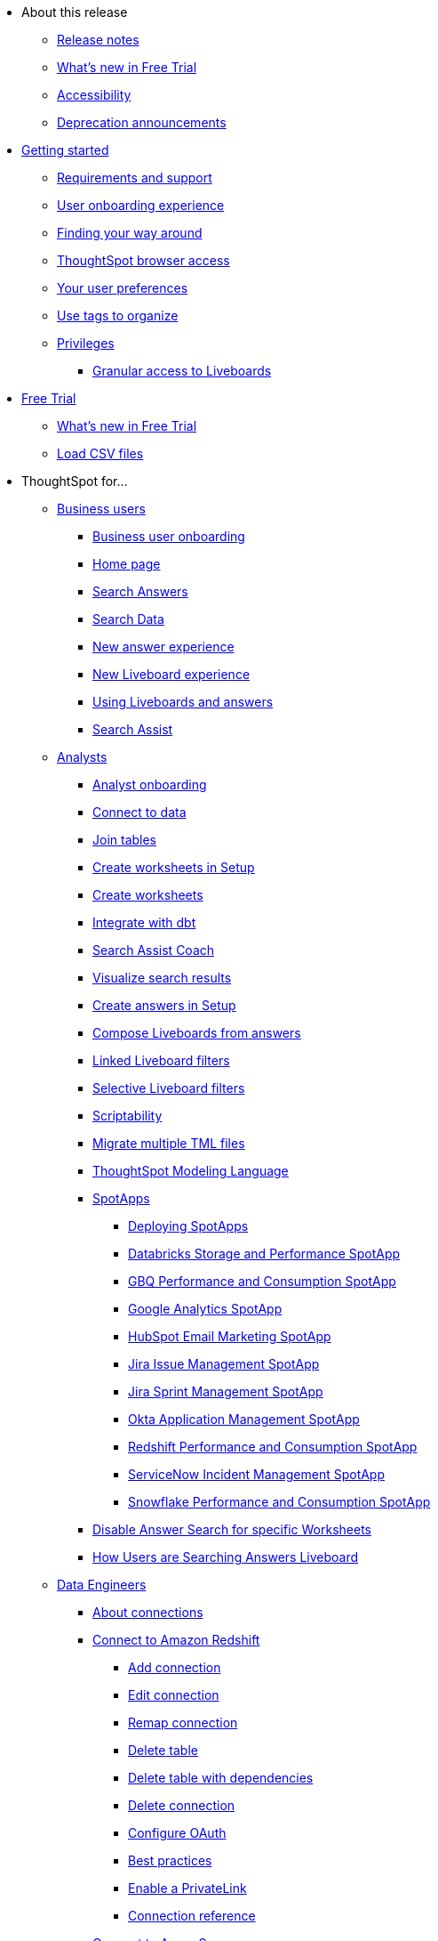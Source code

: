 * About this release
** xref:notes.adoc[Release notes]
** xref:free-trial.adoc[What's new in Free Trial]
** xref:accessibility.adoc[Accessibility]
** xref:deprecation.adoc[Deprecation announcements]
// ** xref:support.adoc[]
* xref:ts-cloud-getting-started.adoc[Getting started]
** xref:ts-cloud-requirements-support.adoc[Requirements and support]
** xref:user-onboarding-experience.adoc[User onboarding experience]
** xref:navigating-thoughtspot.adoc[Finding your way around]
** xref:accessing.adoc[ThoughtSpot browser access]
** xref:user-profile.adoc[Your user preferences]
** xref:tags.adoc[Use tags to organize]
** xref:privileges-end-user.adoc[Privileges]
*** xref:liveboard-granular-permission.adoc[Granular access to Liveboards]
* xref:getting-started-free-trial.adoc[Free Trial]
** xref:free-trial.adoc[What's new in Free Trial]
** xref:csv-load-free-trial.adoc[Load CSV files]
* ThoughtSpot for...
** xref:business-user.adoc[Business users]
*** xref:business-user-onboarding.adoc[Business user onboarding]
*** xref:thoughtspot-one-homepage.adoc[Home page]
*** xref:search-answers.adoc[Search Answers]
*** xref:search-data.adoc[Search Data]
*** xref:answer-experience-new.adoc[New answer experience]
*** xref:liveboard-experience-new.adoc[New Liveboard experience]
*** xref:liveboards.adoc[Using Liveboards and answers]
*** xref:search-assist.adoc[Search Assist]
** xref:analyst.adoc[Analysts]
*** xref:analyst-onboarding.adoc[Analyst onboarding]
*** xref:connect-data.adoc[Connect to data]
*** xref:tables-join.adoc[Join tables]
*** xref:worksheet-create-setup.adoc[Create worksheets in Setup]
*** xref:worksheet-create.adoc[Create worksheets]
*** xref:dbt-integration.adoc[Integrate with dbt]
*** xref:search-assist-coach.adoc[Search Assist Coach]
*** xref:visualize-search.adoc[Visualize search results]
*** xref:automated-answer-creation.adoc[Create answers in Setup]
*** xref:liveboard-compose.adoc[Compose Liveboards from answers]
*** xref:liveboard-filters-linked.adoc[Linked Liveboard filters]
*** xref:liveboard-filters-selective.adoc[Selective Liveboard filters]
*** xref:scriptability.adoc[Scriptability]
*** xref:tml-import-export-multiple.adoc[Migrate multiple TML files]
*** xref:tml.adoc[ThoughtSpot Modeling Language]
*** xref:spotapps.adoc[SpotApps]
**** xref:spotapps-deploy.adoc[Deploying SpotApps]
**** xref:spotapps-databricks.adoc[Databricks Storage and Performance SpotApp]
**** xref:spotapps-gbq.adoc[GBQ Performance and Consumption SpotApp]
**** xref:spotapps-google-analytics.adoc[Google Analytics SpotApp]
**** xref:spotapps-hubspot.adoc[HubSpot Email Marketing SpotApp]
**** xref:spotapps-jira-issue.adoc[Jira Issue Management SpotApp]
**** xref:spotapps-jira-sprint.adoc[Jira Sprint Management SpotApp]
**** xref:spotapps-okta.adoc[Okta Application Management SpotApp]
**** xref:spotapps-redshift.adoc[Redshift Performance and Consumption SpotApp]
**** xref:spotapps-servicenow.adoc[ServiceNow Incident Management SpotApp]
**** xref:spotapps-snowflake.adoc[Snowflake Performance and Consumption SpotApp]
*** xref:thoughtspot-one-disable-discover-worksheet.adoc[Disable Answer Search for specific Worksheets]
*** xref:thoughtspot-one-query-intelligence-liveboard.adoc[How Users are Searching Answers Liveboard]
** xref:data-engineer.adoc[Data Engineers]
*** xref:connections.adoc[About connections]
*** xref:connections-redshift.adoc[Connect to Amazon Redshift]
**** xref:connections-redshift-add.adoc[Add connection]
**** xref:connections-redshift-edit.adoc[Edit connection]
**** xref:connections-redshift-remap.adoc[Remap connection]
**** xref:connections-redshift-delete-table.adoc[Delete table]
**** xref:connections-redshift-delete-table-dependencies.adoc[Delete table with dependencies]
**** xref:connections-redshift-delete.adoc[Delete connection]
**** xref:connections-redshift-oauth.adoc[Configure OAuth]
**** xref:connections-redshift-best.adoc[Best practices]
**** xref:connections-redshift-private-link.adoc[Enable a PrivateLink]
**** xref:connections-redshift-reference.adoc[Connection reference]
*** xref:connections-synapse.adoc[Connect to Azure Synapse]
**** xref:connections-synapse-add.adoc[Add connection]
**** xref:connections-synapse-edit.adoc[Edit connection]
**** xref:connections-synapse-remap.adoc[Remap connection]
**** xref:connections-synapse-delete-table.adoc[Delete table]
**** xref:connections-synapse-delete-table-dependencies.adoc[Delete table with dependencies]
**** xref:connections-synapse-delete.adoc[Delete connection]
**** xref:connections-synapse-oauth.adoc[Configure OAuth]
**** xref:connections-synapse-reference.adoc[Connection reference]
*** xref:connections-databricks.adoc[Connect to Databricks]
**** xref:connections-databricks-add.adoc[Add connection]
**** xref:connections-databricks-edit.adoc[Edit connection]
**** xref:connections-databricks-remap.adoc[Remap connection]
**** xref:connections-databricks-delete-table.adoc[Delete table]
**** xref:connections-databricks-delete-table-dependencies.adoc[Delete table with dependencies]
**** xref:connections-databricks-delete.adoc[Delete connection]
**** xref:connections-databricks-oauth.adoc[Configure OAuth]
**** xref:connections-databricks-private-link.adoc[Enable a PrivateLink]
**** xref:connections-databricks-reference.adoc[Connection reference]
**** xref:connections-databricks-partner.adoc[Databricks Partner Connect Overview]
*** xref:connections-dremio.adoc[Connect to Dremio]
**** xref:connections-dremio-add.adoc[Add connection]
**** xref:connections-dremio-edit.adoc[Edit connection]
**** xref:connections-dremio-remap.adoc[Remap connection]
**** xref:connections-dremio-delete-table.adoc[Delete table]
**** xref:connections-dremio-delete-table-dependencies.adoc[Delete table with dependencies]
**** xref:connections-dremio-delete.adoc[Delete connection]
**** xref:connections-dremio-oauth.adoc[Configure OAuth]
**** xref:connections-dremio-private-link.adoc[Enable a PrivateLink]
**** xref:connections-dremio-reference.adoc[Connection reference]
*** xref:connections-gbq.adoc[Connect to Google BigQuery]
**** xref:connections-gbq-prerequisites.adoc[Prerequisites]
**** xref:connections-gbq-add.adoc[Add connection]
**** xref:connections-gbq-edit.adoc[Edit connection]
**** xref:connections-gbq-remap.adoc[Remap connection]
**** xref:connections-gbq-delete-table.adoc[Delete table]
**** xref:connections-gbq-delete-table-dependencies.adoc[Delete table with dependencies]
**** xref:connections-gbq-delete.adoc[Delete connection]
**** xref:connections-gbq-reference.adoc[Connection reference]
**** xref:connections-gbq-passthrough.adoc[Passthrough functions]
*** xref:connections-adw.adoc[Connect to Oracle]
**** xref:connections-adw-add.adoc[Add connection]
**** xref:connections-adw-edit.adoc[Edit connection]
**** xref:connections-adw-remap.adoc[Remap connection]
**** xref:connections-adw-delete-table.adoc[Delete table]
**** xref:connections-adw-delete-table-dependencies.adoc[Delete table with dependencies]
**** xref:connections-adw-delete.adoc[Delete connection]
**** xref:connections-adw-private-link.adoc[Enable a PrivateLink]
**** xref:connections-adw-reference.adoc[Connection reference]
*** xref:connections-hana.adoc[Connect to SAP HANA]
**** xref:connections-hana-add.adoc[Add connection]
**** xref:connections-hana-edit.adoc[Edit connection]
**** xref:connections-hana-remap.adoc[Remap connection]
**** xref:connections-hana-delete-table.adoc[Delete table]
**** xref:connections-hana-delete-table-dependencies.adoc[Delete table with dependencies]
**** xref:connections-hana-delete.adoc[Delete connection]
**** xref:connections-hana-private-link.adoc[Enable a PrivateLink]
**** xref:connections-hana-reference.adoc[Connection reference]
*** xref:connections-snowflake.adoc[Connect to Snowflake]
**** xref:connections-snowflake-add.adoc[Add connection]
**** xref:connections-snowflake-edit.adoc[Edit connection]
**** xref:connections-snowflake-remap.adoc[Remap connection]
**** xref:connections-snowflake-delete-table.adoc[Delete table]
**** xref:connections-snowflake-delete-table-dependencies.adoc[Delete table with dependencies]
**** xref:connections-snowflake-delete.adoc[Delete connection]
**** xref:connections-snowflake-oauth.adoc[Configure OAuth]
**** xref:connections-snowflake-azure-ad-oauth.adoc[Configure Azure AD OAuth]
**** xref:connections-snowflake-okta-oauth.adoc[Configure Okta OAuth]
**** xref:connections-snowflake-best.adoc[Best practices]
**** xref:connections-snowflake-private-link.adoc[Enable a PrivateLink]
**** xref:connections-snowflake-reference.adoc[Connection reference]
**** xref:connections-snowflake-passthrough.adoc[Passthrough functions]
**** xref:connections-snowflake-partner.adoc[Snowflake Partner Connect Overview]
**** xref:connections-snowflake-tutorial.adoc[Snowflake Partner Connect Tutorials]
*** xref:connections-starburst.adoc[Connect to Starburst]
**** xref:connections-starburst-add.adoc[Add connection]
**** xref:connections-starburst-edit.adoc[Edit connection]
**** xref:connections-starburst-remap.adoc[Remap connection]
**** xref:connections-starburst-delete-table.adoc[Delete table]
**** xref:connections-starburst-delete-table-dependencies.adoc[Delete table with dependencies]
**** xref:connections-starburst-delete.adoc[Delete connection]
**** xref:connections-starburst-oauth.adoc[Configure OAuth]
**** xref:connections-starburst-private-link.adoc[Enable a PrivateLink]
**** xref:connections-starburst-reference.adoc[Connection reference]
*** xref:connections-teradata.adoc[Connect to Teradata]
**** xref:connections-teradata-add.adoc[Add connection]
**** xref:connections-teradata-edit.adoc[Edit connection]
**** xref:connections-teradata-remap.adoc[Remap connection]
**** xref:connections-teradata-delete-table.adoc[Delete table]
**** xref:connections-teradata-delete-table-dependencies.adoc[Delete table with dependencies]
**** xref:connections-teradata-delete.adoc[Delete connection]
**** xref:connections-teradata-private-link.adoc[Enable a PrivateLink]
**** xref:connections-teradata-reference.adoc[Connection reference]
*** xref:connections-cust-cal.adoc[Custom calendar]
**** xref:connections-cust-cal-create.adoc[Create custom calendar]
**** xref:connections-cust-cal-update.adoc[Update custom calendar]
**** xref:connections-cust-cal-delete.adoc[Delete custom calendar]
*** xref:connections-private-link-intro.adoc[AWS PrivateLink]
**** xref:connections-redshift-private-link.adoc[Enable a PrivateLink for Amazon Redshift]
**** xref:connections-databricks-private-link.adoc[Enable a PrivateLink for Databricks]
**** xref:connections-dremio-private-link.adoc[Enable a PrivateLink for Dremio]
**** xref:connections-adw-private-link.adoc[Enable a PrivateLink for Oracle]
**** xref:connections-hana-private-link.adoc[Enable a PrivateLink for SAP HANA]
**** xref:connections-snowflake-private-link.adoc[Enable a PrivateLink for Snowflake]
**** xref:connections-starburst-private-link.adoc[Enable a PrivateLink for Starburst]
**** xref:connections-teradata-private-link.adoc[Enable a PrivateLink for Teradata]
** xref:it-ops.adoc[IT and Ops]
*** xref:admin-portal-users.adoc[Managing users]
*** xref:admin-portal-groups.adoc[Managing groups]
*** xref:authentication.adoc[Authentication overview]
*** xref:authentication-local.adoc[Managing local authentication]
*** xref:authentication-integration.adoc[Managing authentication with SAML]
*** xref:saml-group-mapping.adoc[Configure SAML group mapping]
*** xref:search-spotiq-settings.adoc[Search and SpotIQ settings]
*** xref:onboarding-email-settings.adoc[Email and onboarding settings]
*** xref:scheduled-maintenance.adoc[Scheduled maintenance]
*** xref:style-customization.adoc[Style customization]
*** xref:customize-help.adoc[Help customization]
*** xref:connections-private-link-intro.adoc[AWS PrivateLink]
**** xref:connections-redshift-private-link.adoc[Enable a PrivateLink for Amazon Redshift]
**** xref:connections-databricks-private-link.adoc[Enable a PrivateLink for Databricks]
**** xref:connections-dremio-private-link.adoc[Enable a PrivateLink for Dremio]
**** xref:connections-adw-private-link.adoc[Enable a PrivateLink for Oracle]
**** xref:connections-hana-private-link.adoc[Enable a PrivateLink for SAP HANA]
**** xref:connections-snowflake-private-link.adoc[Enable a PrivateLink for Snowflake]
**** xref:connections-starburst-private-link.adoc[Enable a PrivateLink for Starburst]
**** xref:connections-teradata-private-link.adoc[Enable a PrivateLink for Teradata]
*** xref:connections-gbq-open-vpn.adoc[OpenVPN for Google BigQuery]
*** xref:connections-synapse-open-vpn.adoc[OpenVPN for Azure Synapse and Snowflake on Azure]
*** xref:oidc-configure.adoc[OIDC Authentication]
*** xref:custom-domains.adoc[Custom domain configuration]
*** xref:performance-tracking.adoc[Performance tracking Liveboard]
*** xref:user-adoption.adoc[User adoption Liveboard]
*** xref:object-usage-liveboard.adoc[Object usage Liveboard]
*** xref:use-agreement.adoc[ThoughtSpot use agreement]
** xref:developer-user.adoc[Developers]
*** xref:intro-embed.adoc[Embedded Analytics]
*** xref:integration-overview.adoc[Integration Guidelines]
*** xref:spotdev-portal.adoc[ThoughtSpot Developer Portal]
*** xref:auth-overview.adoc[Authentication and security]
*** xref:visual-embed-sdk.adoc[Visual Embed SDK]
*** xref:custom-actions.adoc[Custom actions]
*** xref:customization-rebranding.adoc[Customization and rebranding]
*** xref:rest-api.adoc[Rest APIs]
*** xref:runtime-filters.adoc[Runtime filters]
**** xref:runtime-filters-apply.adoc[Apply runtime filters]
**** xref:runtime-filters-operators.adoc[Runtime filter operators]
* xref:search.adoc[Search]
** xref:search-answers.adoc[Search Answers]
** xref:search-data.adoc[Search data]
** xref:search-start.adoc[Search basics]
*** xref:search-choose-data-source.adoc[Choose a data source]
*** xref:search-bar.adoc[Search bar features]
*** xref:search-suggestion.adoc[Search suggestions]
*** xref:search-columns.adoc[Search results and column types]
*** xref:search-data-refresh-time.adoc[Last data refresh time]
*** xref:answers.adoc[Work with answers]
*** xref:chart-table.adoc[Results that are tables]
** xref:search-keyword.adoc[Use keywords in search]
*** xref:search-time.adoc[Time series analysis]
*** xref:search-growth.adoc[Search using growth over time]
*** xref:search-subquery.adoc[Using the keyword in for nested searches]
** xref:filters.adoc[Work with filters]
*** xref:filter-chart-table.adoc[Add a filter to a table]
*** xref:filter-chart.adoc[Add a filter to a chart]
*** xref:filter-bulk.adoc[Create a bulk filter]
*** xref:filter-delete.adoc[Delete a filter]
*** xref:filter-null.adoc[Filter on null, blank, or empty values]
** xref:search-actions.adoc[Other search actions]
*** xref:chart-table-change.adoc[Change result display options]
*** xref:show-underlying-data.adoc[Show underlying data]
*** xref:search-drill-down.adoc[See the search behind a result]
*** xref:search-conditional-formatting.adoc[Apply conditional formatting]
*** xref:search-download.adoc[Download your search]
* xref:charts.adoc[Charts]
** xref:chart-types.adoc[Chart types]
*** xref:chart-column.adoc[Column charts]
*** xref:chart-column-stacked.adoc[Stacked column charts]
*** xref:chart-line.adoc[Line charts]
*** xref:chart-kpi.adoc[KPI charts]
*** xref:chart-pivot-table.adoc[Pivot table]
*** xref:chart-pie.adoc[Pie charts]
*** xref:chart-bar.adoc[Bar charts]
*** xref:chart-bar-stacked.adoc[Stacked bar charts]
*** xref:chart-line-column.adoc[Line column charts]
*** xref:chart-area.adoc[Area charts]
*** xref:chart-area-stacked.adoc[Stacked area charts]
*** xref:chart-line-column-stacked.adoc[Line stacked column charts]
*** xref:chart-scatter.adoc[Scatter charts]
*** xref:chart-bubble.adoc[Bubble charts]
*** xref:chart-waterfall.adoc[Waterfall charts]
*** xref:chart-heatmap.adoc[Heatmap charts]
*** xref:chart-treemap.adoc[Treemap charts]
*** xref:chart-funnel.adoc[Funnel charts]
*** xref:chart-geo.adoc[Geo charts]
**** xref:chart-geo-bubble.adoc[Geo bubble charts]
**** xref:chart-geo-heatmap.adoc[Geo heatmap charts]
**** xref:chart-geo-area.adoc[Geo area charts]
*** xref:chart-sankey.adoc[Sankey charts]
*** xref:chart-radar.adoc[Radar charts]
*** xref:chart-candlestick.adoc[Candlestick charts]
*** xref:chart-pareto.adoc[Pareto charts]

** xref:chart-change.adoc[Changing charts]
*** xref:chart-axes-options.adoc[Change axes options]
*** xref:chart-column-configure.adoc[Configure the columns]
*** xref:chart-column-axis-rename.adoc[Rename columns and axes]
*** xref:chart-html.adoc[Customize titles and descriptions with HTML]
*** xref:chart-x-axis.adoc[Reorder labels]
*** xref:chart-y-axis.adoc[Set the y-axis range]
*** xref:chart-column-visibility.adoc[Hide and show values]
*** xref:chart-high-cardinality.adoc[Charts with a large number of data values]
*** xref:chart-color-change.adoc[Change chart colors]
*** xref:chart-data-labels.adoc[Show data labels]
*** xref:chart-data-markers.adoc[Show data markers]
*** xref:chart-regression-line.adoc[Add regression lines]
*** xref:chart-gridlines.adoc[Display gridlines]
*** xref:chart-lock-type.adoc[Disable automatic selection of chart type]
*** xref:chart-zoom.adoc[Zoom into chart]
* xref:formulas.adoc[Formulas]
** xref:formula-add.adoc[Add formula to search]
** xref:formula-answer-edit.adoc[View or edit formula in search]
** xref:formulas-aggregation.adoc[Aggregate formulas]
*** xref:formulas-cumulative.adoc[Cumulative functions]
*** xref:formulas-moving.adoc[Moving functions]
*** xref:formulas-aggregation-flexible.adoc[Flexible aggregation functions]
*** xref:formulas-aggregation-group.adoc[Grouping functions]
*** xref:formulas-aggregation-filtered.adoc[Filtered aggregation functions]
*** xref:aggregation-filters.adoc[Aggregate filters]
*** xref:formulas-conversion.adoc[Conversion functions]
*** xref:formulas-date.adoc[Date functions]
*** xref:formulas-simple-operations.adoc[Percent calculations]
*** xref:formulas-logical-operations.adoc[Formula operators]
*** xref:formulas-nested.adoc[Nested formulas]
*** xref:formulas-chasm-trap.adoc[Formulas for chasm traps]
* xref:liveboard.adoc[Liveboards]
** xref:liveboard-layout-edit.adoc[Edit Liveboard]
** xref:liveboard-filters.adoc[Liveboard filter]
** xref:answer-explorer.adoc[Answer Explorer]
** xref:liveboard-schedule.adoc[Schedule a Liveboard job]
** xref:liveboard-search.adoc[Search actions within a Liveboard]
** xref:liveboard-copy.adoc[Copy a Liveboard]
** xref:liveboard-link-copy.adoc[Copy a Liveboard or visualization link]
** xref:liveboard-chart-reset.adoc[Reset a Liveboard visualization]
** xref:liveboard-slideshow.adoc[Present Liveboard as slideshow]
** xref:liveboard-download-pdf.adoc[Download as PDF]
* xref:spotiq.adoc[SpotIQ]
** xref:spotiq-best.adoc[Best practices]
** xref:monitor.adoc[Monitor KPI]
** xref:spotiq-custom.adoc[Custom SpotIQ analysis]
** xref:spotiq-comparative.adoc[SpotIQ comparative analysis]
** xref:spotiq-preferences.adoc[SpotIQ preferences]
** xref:spotiq-feedback.adoc[Insight feedback]
* xref:mobile.adoc[Mobile]
** xref:mobile-deploy.adoc[Deploy]
** xref:mobile-install.adoc[Install and set up]
** xref:mobile-faq.adoc[FAQ]
** xref:notes-mobile.adoc[Release notes]
* xref:data-workspace.adoc[Work with data]
** xref:locale.adoc[Set your display language (locale)]
* xref:sharing.adoc[Share your work]
** xref:share-liveboards.adoc[Share Liveboard]
** xref:share-answers.adoc[Share answers]
** xref:share-request-access.adoc[Request access]
** xref:share-revoke-access.adoc[Revoke access]
//* xref:push-data-to-external-apps.adoc[Push data to external apps]
//** xref:push-data-to-slack.adoc[]
* xref:help-center.adoc[Help and support]
** xref:support-contact.adoc[Contact support]
* xref:administration.adoc[Administration]
** xref:support-handbook.adoc[Support Handbook]
** xref:business-continuity.adoc[Data protection and business continuity]
** xref:case-configuration.adoc[Manage Data]
*** xref:schema-viewer.adoc[How to view a data schema]
*** xref:data-source-delete.adoc[Delete a data source]
** xref:onboarding.adoc[Manage users and groups]
*** xref:groups-privileges.adoc[Understand groups and privileges]
*** xref:group-management.adoc[Create, edit, or delete a group]
*** xref:user-management.adoc[Create, edit, or delete a user]
*** xref:admin-sign-in.adoc[Manage user logins and sessions]
*** xref:user-sign-up.adoc[Allow users to sign up]
** xref:security.adoc[Security]
*** xref:audit-logs.adoc[System security]
*** xref:data-security.adoc[Data security]
**** xref:share-source-tables.adoc[Share tables and columns]
**** xref:share-worksheets.adoc[Share worksheets]
**** xref:share-views.adoc[Share views]
**** xref:share-liveboards.adoc[Share Liveboard]
**** xref:share-answers.adoc[Share answers]
**** xref:share-revoke-access.adoc[Revoke access]
*** xref:security-rls.adoc[Row level security]
**** xref:security-rls-concept.adoc[How rule-based RLS works]
**** xref:security-rls-implement.adoc[Set rule-based RLS]
*** xref:security-thoughtspot-lifecycle.adoc[ThoughtSpot lifecycle]
** xref:data-modeling.adoc[Improve search with modeling]
*** xref:model-data-ui.adoc[Change a table's data model]
*** xref:data-modeling-edit.adoc[Edit system-wide data model]
*** xref:data-modeling-settings.adoc[Data model settings]
***** xref:data-modeling-column-basics.adoc[Set column name, description, and type]
***** xref:data-modeling-aggreg-additive.adoc[Set additive and aggregate values]
***** xref:data-modeling-visibility.adoc[Hide a column or define a synonym]
***** xref:data-modeling-index.adoc[Manage suggestion indexing]
***** xref:data-modeling-geo-data.adoc[Add a geographical data setting]
***** xref:data-modeling-patterns.adoc[Set number, date, and currency formats]
***** xref:data-modeling-attributable-dimension.adoc[Change the attribution dimension]
***** xref:spotiq-data-model-preferences.adoc[Exclude from SpotIQ analyses]
***** xref:chasm-trap.adoc[Chasm traps]
***** xref:data-types.adoc[Data types]
*** xref:relationships.adoc[Link tables using relationships]
**** xref:relationship-create.adoc[Create a relationship]
**** xref:relationship-delete.adoc[Delete a relationship]
**** xref:tags.adoc[Use tags]
** xref:worksheets.adoc[Simplify search with worksheets]
*** xref:worksheet-edit.adoc[Edit a worksheet]
*** xref:worksheet-formula.adoc[Create a formula in a worksheet]
*** xref:worksheet-filter.adoc[Create a worksheet filter]
*** xref:worksheet-progressive-joins.adoc[How the worksheet join rule works]
*** xref:worksheet-inclusion.adoc[Create join rule or RLS for a worksheet]
*** xref:join-add.adoc[Create a join relationship]
*** xref:join-worksheet-edit.adoc[Modify joins between worksheet tables]
*** xref:worksheet-delete.adoc[Delete worksheets or tables]
*** xref:scriptability.adoc[Migrate or restore worksheets]
*** xref:tml.adoc[Worksheet TML specification]
** xref:views.adoc[Work with views]
*** xref:sql-views.adoc[]
*** xref:searches-views.adoc[Save a search as a view]
*** xref:views-searches.adoc[Create a search from a view]
*** xref:views-examples.adoc[View example scenarios]
** xref:schedule-liveboards.adoc[Manage scheduled jobs]
*** xref:scheduled-liveboards-management.adoc[Scheduled Liveboards management]
** xref:system-monitor.adoc[Monitoring]
*** xref:system-worksheet.adoc[System worksheets]
*** xref:system-liveboards.adoc[System Liveboards]
** xref:troubleshooting.adoc[Troubleshooting]
*** xref:troubleshooting-connectivity.adoc[Network connectivity issues]
*** xref:troubleshooting-browser-cache.adoc[Clear the browser cache]
*** xref:troubleshooting-formulas.adoc[Cannot open a saved answer that contains a formula]
*** xref:troubleshooting-blanks.adoc[Search results contain too many blanks]
** xref:consumption-pricing.adoc[Consumption-based pricing]
** xref:support-contact.adoc[Contact ThoughtSpot Support]
* xref:reference.adoc[Reference]
** xref:keywords.adoc[Keyword reference]
** xref:data-load-date-formats.adoc[Date and time formats reference]
** xref:rls-rule-builder-reference.adoc[Row level security rules reference]
** xref:formula-reference.adoc[Formula function reference]
** xref:alerts-reference.adoc[Alert codes reference]
** xref:action-codes.adoc[User action codes reference]
** xref:geomap-reference.adoc[Geo map reference]
** xref:public-api-reference.adoc[REST API reference]
** xref:glossary.adoc[Glossary]
** xref:faq.adoc[Frequently asked questions]
* xref:practice.adoc[ThoughtSpot in Practice]
** xref:reaggregation-scenarios.adoc[Reaggregation in practice]
** xref:liveboard-gating-condition-example.adoc[Liveboard schedule gating conditions in practice]
** xref:liveboard-hyperlink.adoc[Add a hyperlink to a search]
